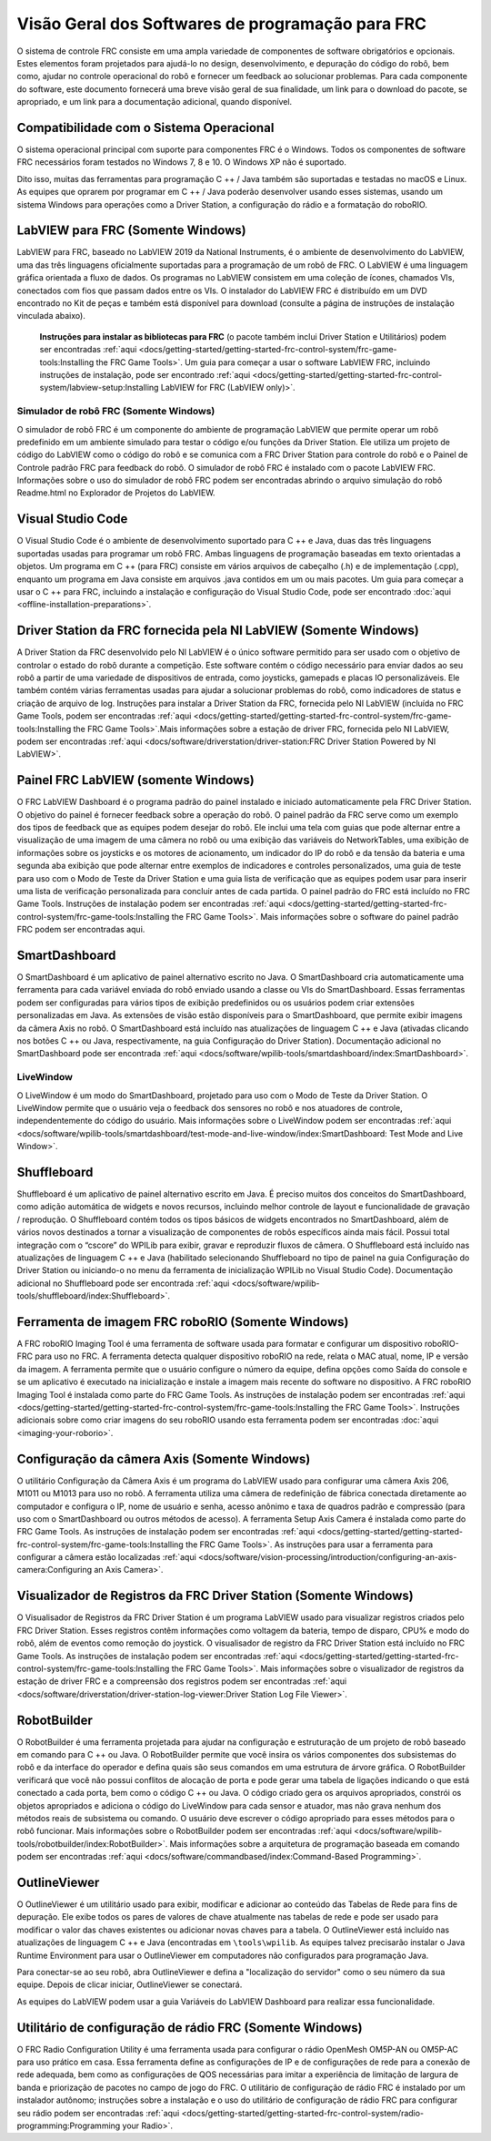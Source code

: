 Visão Geral dos Softwares de programação para FRC
=================================================

O sistema de controle FRC consiste em uma ampla variedade de componentes de software obrigatórios e opcionais. Estes elementos foram projetados para ajudá-lo no design, desenvolvimento, e depuração do código do robô, bem como, ajudar no controle operacional do robô e fornecer um feedback ao solucionar problemas. Para cada componente do software, este documento fornecerá uma breve visão geral de sua finalidade, um link para o download do pacote, se apropriado, e um link para a documentação adicional, quando disponível.

Compatibilidade com o Sistema Operacional
-----------------------------------------

O sistema operacional principal com suporte para componentes FRC é o Windows. Todos os componentes de software FRC necessários foram testados no Windows 7, 8 e 10. O Windows XP não é suportado.

Dito isso, muitas das ferramentas para programação C ++ / Java também são suportadas e testadas no macOS e Linux. As equipes que oprarem por programar em C ++ / Java poderão desenvolver usando esses sistemas, usando um sistema Windows para operações como a Driver Station, a configuração do rádio e a formatação do roboRIO.

LabVIEW para FRC (Somente Windows)
-----------------------------

.. image:: images/control-system-software/labview-frc.png

LabVIEW para FRC, baseado no LabVIEW 2019 da National Instruments, é o ambiente de desenvolvimento do LabVIEW, uma das três linguagens oficialmente suportadas para a programação de um robô de FRC. O LabVIEW é uma linguagem gráfica orientada a fluxo de dados. Os programas no LabVIEW consistem em uma coleção de ícones, chamados VIs, conectados com fios que passam dados entre os VIs. O instalador do LabVIEW FRC é distribuído em um DVD encontrado no Kit de peças e também está disponível para download (consulte a página de instruções de instalação vinculada abaixo).

 **Instruções para instalar as bibliotecas para FRC** (o pacote também inclui Driver Station e Utilitários) podem ser encontradas :ref:`aqui <docs/getting-started/getting-started-frc-control-system/frc-game-tools:Installing the FRC Game Tools>`. Um guia para começar a usar o software LabVIEW FRC, incluindo instruções de instalação, pode ser encontrado :ref:`aqui <docs/getting-started/getting-started-frc-control-system/labview-setup:Installing LabVIEW for FRC (LabVIEW only)>`.

Simulador de robô FRC (Somente Windows)
^^^^^^^^^^^^^^^^^^^^^^^^^^^^^^^^^^^^^^^

.. image:: images/control-system-software/robot-simulator.png

O simulador de robô FRC é um componente do ambiente de programação LabVIEW que permite operar um robô predefinido em um ambiente simulado para testar o código e/ou funções da Driver Station. Ele utiliza um projeto de código do LabVIEW como o código do robô e se comunica com a FRC Driver Station para controle do robô e o Painel de Controle padrão FRC para feedback do robô. O simulador de robô FRC é instalado com o pacote LabVIEW FRC. Informações sobre o uso do simulador de robô FRC podem ser encontradas abrindo o arquivo simulação do robô Readme.html no Explorador de Projetos do LabVIEW.

Visual Studio Code
------------------

.. image:: images/control-system-software/visual-studio-code.png

O Visual Studio Code é o ambiente de desenvolvimento suportado para C ++ e Java, duas das três linguagens suportadas usadas para programar um robô FRC. Ambas linguagens de programação baseadas em texto orientadas a objetos. Um programa em C ++ (para FRC) consiste em vários arquivos de cabeçalho (.h) e de implementação (.cpp), enquanto um programa em Java consiste em arquivos .java contidos em um ou mais pacotes. Um guia para começar a usar o C ++ para FRC, incluindo a instalação e configuração do Visual Studio Code, pode ser encontrado :doc:`aqui <offline-installation-preparations>`.

Driver Station da FRC fornecida pela NI LabVIEW (Somente Windows)
-----------------------------------------------------------------

.. image:: images/control-system-software/frc-driver-station.png

A Driver Station da FRC desenvolvido pelo NI LabVIEW é o único software permitido para ser usado com o objetivo de controlar o estado do robô durante a competição. Este software contém o código necessário para enviar dados ao seu robô a partir de uma variedade de dispositivos de entrada, como joysticks, gamepads e placas IO personalizáveis. Ele também contém várias ferramentas usadas para ajudar a solucionar problemas do robô, como indicadores de status e criação de arquivo de log. Instruções para instalar a Driver Station da FRC, fornecida pelo NI LabVIEW (incluída no FRC Game Tools, podem ser encontradas :ref:`aqui <docs/getting-started/getting-started-frc-control-system/frc-game-tools:Installing the FRC Game Tools>`.Mais informações sobre a estação de driver FRC, fornecida pelo NI LabVIEW, podem ser encontradas :ref:`aqui <docs/software/driverstation/driver-station:FRC Driver Station Powered by NI LabVIEW>`.


Painel FRC LabVIEW (somente Windows)
------------------------------------

.. image:: images/control-system-software/frc-labview-dashboard.png

.. todo:: port article, see https://github.com/wpilibsuite/frc-docs/issues/118

O FRC LabVIEW Dashboard é o programa padrão do painel instalado e iniciado automaticamente pela FRC Driver Station. O objetivo do painel é fornecer feedback sobre a operação do robô. O painel padrão da FRC serve como um exemplo dos tipos de feedback que as equipes podem desejar do robô. Ele inclui uma tela com guias que pode alternar entre a visualização de uma imagem de uma câmera no robô ou uma exibição das variáveis ​​do NetworkTables, uma exibição de informações sobre os joysticks e os motores de acionamento, um indicador do IP do robô e da tensão da bateria e uma segunda aba exibição que pode alternar entre exemplos de indicadores e controles personalizados, uma guia de teste para uso com o Modo de Teste da Driver Station e uma guia lista de verificação que as equipes podem usar para inserir uma lista de verificação personalizada para concluir antes de cada partida.  O painel padrão do FRC está incluído no FRC Game Tools. Instruções de instalação podem ser encontradas :ref:`aqui <docs/getting-started/getting-started-frc-control-system/frc-game-tools:Installing the FRC Game Tools>`. Mais informações sobre o software do painel padrão FRC podem ser encontradas aqui.

SmartDashboard
--------------

.. image:: images/control-system-software/smartdashboard.png

O SmartDashboard é um aplicativo de painel alternativo escrito no Java. O SmartDashboard cria automaticamente uma ferramenta para cada variável enviada do robô enviado usando a classe ou VIs do SmartDashboard. Essas ferramentas podem ser configuradas para vários tipos de exibição predefinidos ou os usuários podem criar extensões personalizadas em Java. As extensões de visão estão disponíveis para o SmartDashboard, que permite exibir imagens da câmera Axis no robô. O SmartDashboard está incluído nas atualizações de linguagem C ++ e Java (ativadas clicando nos botões C ++ ou Java, respectivamente, na guia Configuração do Driver Station). Documentação adicional no SmartDashboard pode ser encontrada :ref:`aqui <docs/software/wpilib-tools/smartdashboard/index:SmartDashboard>`.

LiveWindow
^^^^^^^^^^

.. image:: images/control-system-software/livewindow-smartdashboard.png

O LiveWindow é um modo do SmartDashboard, projetado para uso com o Modo de Teste da Driver Station. O LiveWindow permite que o usuário veja o feedback dos sensores no robô e nos atuadores de controle, independentemente do código do usuário. Mais informações sobre o LiveWindow podem ser encontradas :ref:`aqui <docs/software/wpilib-tools/smartdashboard/test-mode-and-live-window/index:SmartDashboard: Test Mode and Live Window>`.

Shuffleboard
------------

.. image:: images/control-system-software/shuffleboard.png

Shuffleboard é um aplicativo de painel alternativo escrito em Java. É preciso muitos dos conceitos do SmartDashboard, como adição automática de widgets e novos recursos, incluindo melhor controle de layout e funcionalidade de gravação / reprodução. O Shuffleboard contém todos os tipos básicos de widgets encontrados no SmartDashboard, além de vários novos destinados a tornar a visualização de componentes de robôs específicos ainda mais fácil. Possui total integração com o “cscore” do WPILib para exibir, gravar e reproduzir fluxos de câmera. O Shuffleboard está incluído nas atualizações de linguagem C ++ e Java (habilitado selecionando Shuffleboard no tipo de painel na guia Configuração do Driver Station ou iniciando-o no menu da ferramenta de inicialização WPILib no Visual Studio Code). Documentação adicional no Shuffleboard pode ser encontrada :ref:`aqui <docs/software/wpilib-tools/shuffleboard/index:Shuffleboard>`.

Ferramenta de imagem FRC roboRIO (Somente Windows)
--------------------------------------------------

.. image:: images/imaging-your-roborio/roborio-imaging-tool.png

A FRC roboRIO Imaging Tool é uma ferramenta de software usada para formatar e configurar um dispositivo roboRIO-FRC para uso no FRC. A ferramenta detecta qualquer dispositivo roboRIO na rede, relata o MAC atual, nome, IP e versão da imagem. A ferramenta permite que o usuário configure o número da equipe, defina opções como Saída do console e se um aplicativo é executado na inicialização e instale a imagem mais recente do software no dispositivo. A FRC roboRIO Imaging Tool é instalada como parte do FRC Game Tools. As instruções de instalação podem ser encontradas :ref:`aqui <docs/getting-started/getting-started-frc-control-system/frc-game-tools:Installing the FRC Game Tools>`. Instruções adicionais sobre como criar imagens do seu roboRIO usando esta ferramenta podem ser encontradas :doc:`aqui <imaging-your-roborio>`.

Configuração da câmera Axis (Somente Windows)
---------------------------------------------

.. image:: images/control-system-software/axis-camera-setup.png

O utilitário Configuração da Câmera Axis é um programa do LabVIEW usado para configurar uma câmera Axis 206, M1011 ou M1013 para uso no robô. A ferramenta utiliza uma câmera de redefinição de fábrica conectada diretamente ao computador e configura o IP, nome de usuário e senha, acesso anônimo e taxa de quadros padrão e compressão (para uso com o SmartDashboard ou outros métodos de acesso). A ferramenta Setup Axis Camera é instalada como parte do FRC Game Tools. As instruções de instalação podem ser encontradas :ref:`aqui <docs/getting-started/getting-started-frc-control-system/frc-game-tools:Installing the FRC Game Tools>`. As instruções para usar a ferramenta para configurar a câmera estão localizadas :ref:`aqui <docs/software/vision-processing/introduction/configuring-an-axis-camera:Configuring an Axis Camera>`.

Visualizador de Registros da FRC Driver Station (Somente Windows)
-----------------------------------------------------------------

.. image:: images/control-system-software/frc-log-viewer.png

O Visualisador de Registros da FRC Driver Station é um programa LabVIEW usado para visualizar registros criados pelo FRC Driver Station. Esses registros contêm informações como voltagem da bateria, tempo de disparo, CPU% e modo do robô, além de eventos como remoção do joystick. O visualisador de registro da FRC Driver Station está incluído no FRC Game Tools. As instruções de instalação podem ser encontradas :ref:`aqui <docs/getting-started/getting-started-frc-control-system/frc-game-tools:Installing the FRC Game Tools>`. Mais informações sobre o visualizador de registros da estação de driver FRC e a compreensão dos registros podem ser encontradas :ref:`aqui <docs/software/driverstation/driver-station-log-viewer:Driver Station Log File Viewer>`.

RobotBuilder
------------

.. image:: images/control-system-software/robot-builder.png

O RobotBuilder é uma ferramenta projetada para ajudar na configuração e estruturação de um projeto de robô baseado em comando para C ++ ou Java. O RobotBuilder permite que você insira os vários componentes dos subsistemas do robô e da interface do operador e defina quais são seus comandos em uma estrutura de árvore gráfica. O RobotBuilder verificará que você não possui conflitos de alocação de porta e pode gerar uma tabela de ligações indicando o que está conectado a cada porta, bem como o código C ++ ou Java. O código criado gera os arquivos apropriados, constrói os objetos apropriados e adiciona o código do LiveWindow para cada sensor e atuador, mas não grava nenhum dos métodos reais de subsistema ou comando. O usuário deve escrever o código apropriado para esses métodos para o robô funcionar. Mais informações sobre o RobotBuilder podem ser encontradas :ref:`aqui <docs/software/wpilib-tools/robotbuilder/index:RobotBuilder>`. Mais informações sobre a arquitetura de programação baseada em comando podem ser encontradas :ref:`aqui <docs/software/commandbased/index:Command-Based Programming>`.

OutlineViewer
-------------

.. image:: images/control-system-software/outline-viewer.png

O OutlineViewer é um utilitário usado para exibir, modificar e adicionar ao conteúdo das Tabelas de Rede para fins de depuração. Ele exibe todos os pares de valores de chave atualmente nas tabelas de rede e pode ser usado para modificar o valor das chaves existentes ou adicionar novas chaves para a tabela. O OutlineViewer está incluído nas atualizações de linguagem C ++ e Java (encontradas em ``\tools\wpilib``. As equipes talvez precisarão instalar o Java Runtime Environment para usar o OutlineViewer em computadores não configurados para programação Java.

Para conectar-se ao seu robô, abra OutlineViewer e defina a "localização do servidor" como o seu número da sua equipe. Depois de clicar iniciar, OutlineViewer se conectará.

As equipes do LabVIEW podem usar a guia Variáveis do LabVIEW Dashboard para realizar essa funcionalidade.

Utilitário de configuração de rádio FRC (Somente Windows)
---------------------------------------------------------

.. image:: images/control-system-software/frc-radio-configuration-utility.png

O FRC Radio Configuration Utility é uma ferramenta usada para configurar o rádio OpenMesh OM5P-AN ou OM5P-AC para uso prático em casa. Essa ferramenta define as configurações de IP e de configurações de rede para a conexão de rede adequada, bem como as configurações de QOS necessárias para imitar a experiência de limitação de largura de banda e priorização de pacotes no campo de jogo do FRC. O utilitário de configuração de rádio FRC é instalado por um instalador autônomo; instruções sobre a instalação e o uso do utilitário de configuração de rádio FRC para configurar seu rádio podem ser encontradas :ref:`aqui <docs/getting-started/getting-started-frc-control-system/radio-programming:Programming your Radio>`.
